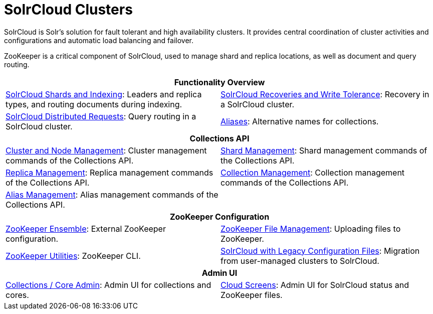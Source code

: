= SolrCloud Clusters
:page-children: solrcloud-shards-indexing, \
    solrcloud-recoveries-and-write-tolerance, \
    solrcloud-distributed-requests, \
    aliases, \
    cluster-node-management, \
    shard-management, \
    replica-management, \
    collection-management, \
    alias-management, \
    zookeeper-ensemble, \
    zookeeper-file-management, \
    zookeeper-utilities, \
    solrcloud-with-legacy-configuration-files, \
    collections-core-admin, \
    cloud-screens
// Licensed to the Apache Software Foundation (ASF) under one
// or more contributor license agreements.  See the NOTICE file
// distributed with this work for additional information
// regarding copyright ownership.  The ASF licenses this file
// to you under the Apache License, Version 2.0 (the
// "License"); you may not use this file except in compliance
// with the License.  You may obtain a copy of the License at
//
//   http://www.apache.org/licenses/LICENSE-2.0
//
// Unless required by applicable law or agreed to in writing,
// software distributed under the License is distributed on an
// "AS IS" BASIS, WITHOUT WARRANTIES OR CONDITIONS OF ANY
// KIND, either express or implied.  See the License for the
// specific language governing permissions and limitations
// under the License.

[.lead]
SolrCloud is Solr's solution for fault tolerant and high availability clusters.
It provides central coordination of cluster activities and configurations and automatic load balancing and failover.

ZooKeeper is a critical component of SolrCloud, used to manage shard and replica locations, as well as document and query routing.

****
// This tags the below list so it can be used in the parent page section list
// tag::solrcloud-sections[]
[cols="1,1",frame=none,grid=none,stripes=none]
|===
2+^h| Functionality Overview
| <<solrcloud-shards-indexing.adoc#,SolrCloud Shards and Indexing>>: Leaders and replica types, and routing documents during indexing.
| <<solrcloud-recoveries-and-write-tolerance.adoc#,SolrCloud Recoveries and Write Tolerance>>: Recovery in a SolrCloud cluster.
| <<solrcloud-distributed-requests.adoc#,SolrCloud Distributed Requests>>: Query routing in a SolrCloud cluster.
| <<aliases.adoc#,Aliases>>: Alternative names for collections.
2+^h| Collections API
|<<cluster-node-management.adoc#,Cluster and Node Management>>: Cluster management commands of the Collections API.
| <<shard-management.adoc#,Shard Management>>: Shard management commands of the Collections API.
| <<replica-management.adoc#,Replica Management>>: Replica management commands of the Collections API.
|<<collection-management.adoc#,Collection Management>>: Collection management commands of the Collections API.
|<<alias-management.adoc#,Alias Management>>: Alias management commands of the Collections API.
|
2+^h| ZooKeeper Configuration
|<<zookeeper-ensemble.adoc#,ZooKeeper Ensemble>>: External ZooKeeper configuration.
| <<zookeeper-file-management.adoc#,ZooKeeper File Management>>: Uploading files to ZooKeeper.
| <<zookeeper-utilities.adoc#,ZooKeeper Utilities>>: ZooKeeper CLI.
| <<solrcloud-with-legacy-configuration-files.adoc#,SolrCloud with Legacy Configuration Files>>: Migration from user-managed clusters to SolrCloud.
2+^h| Admin UI
| <<collections-core-admin.adoc#,Collections / Core Admin>>: Admin UI for collections and cores.
| <<cloud-screens.adoc#,Cloud Screens>>: Admin UI for SolrCloud status and ZooKeeper files.
|===
// end::solrcloud-sections[]
****

